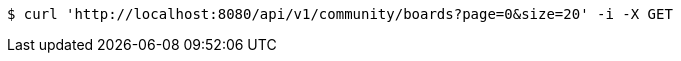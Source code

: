 [source,bash]
----
$ curl 'http://localhost:8080/api/v1/community/boards?page=0&size=20' -i -X GET
----